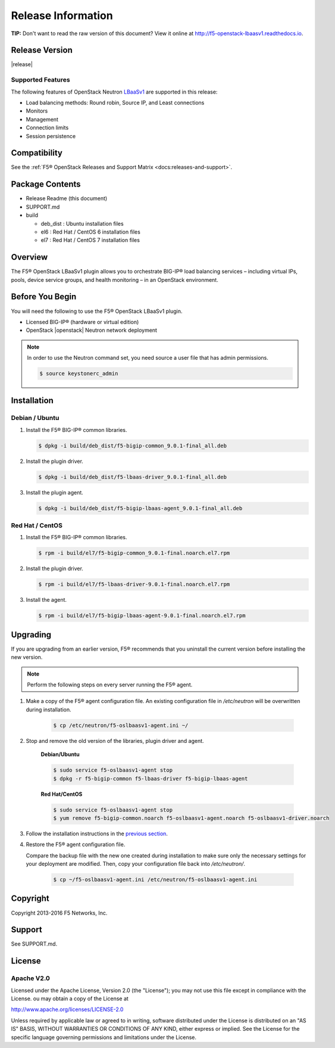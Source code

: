Release Information
===================

**TIP:** Don't want to read the raw version of this document? View it online at http://f5-openstack-lbaasv1.readthedocs.io.

Release Version
---------------

|release|

Supported Features
``````````````````

The following features of OpenStack Neutron `LBaaSv1 <http://docs.openstack.org/admin-guide/networking_introduction.html#load-balancer-as-a-service-lbaas-overview>`_ are supported in this release:

- Load balancing methods: Round robin, Source IP, and Least connections
- Monitors
- Management
- Connection limits
- Session persistence

Compatibility
-------------

See the :ref:`F5® OpenStack Releases and Support Matrix <docs:releases-and-support>`.

Package Contents
----------------

-  Release Readme (this document)
-  SUPPORT.md
-  build

   -  deb_dist : Ubuntu installation files
   -  el6 : Red Hat / CentOS 6 installation files
   -  el7 : Red Hat / CentOS 7 installation files

Overview
--------

The F5® OpenStack LBaaSv1 plugin allows you to orchestrate BIG-IP® load balancing services – including virtual IPs, pools, device service groups, and health monitoring – in an OpenStack environment.

Before You Begin
----------------

You will need the following to use the F5® OpenStack LBaaSv1 plugin.

-  Licensed BIG-IP® (hardware or virtual edition)
-  OpenStack |openstack| Neutron network deployment

.. note::

    In order to use the Neutron command set, you need source a user file
    that has admin permissions.

    .. code-block:: text

        $ source keystonerc_admin


Installation
------------

Debian / Ubuntu
```````````````

1. Install the F5® BIG-IP® common libraries.

   .. code-block:: text

      $ dpkg -i build/deb_dist/f5-bigip-common_9.0.1-final_all.deb

2. Install the plugin driver.

   .. code-block:: text

      $ dpkg -i build/deb_dist/f5-lbaas-driver_9.0.1-final_all.deb

3. Install the plugin agent.

   .. code-block:: text

      $ dpkg -i build/deb_dist/f5-bigip-lbaas-agent_9.0.1-final_all.deb


Red Hat / CentOS
````````````````

1. Install the F5® BIG-IP® common libraries.
   
   .. code-block:: text

      $ rpm -i build/el7/f5-bigip-common_9.0.1-final.noarch.el7.rpm

2. Install the plugin driver.
  
   .. code-block:: text

      $ rpm -i build/el7/f5-lbaas-driver-9.0.1-final.noarch.el7.rpm

3. Install the agent.
  
   .. code-block:: text

      $ rpm -i build/el7/f5-bigip-lbaas-agent-9.0.1-final.noarch.el7.rpm


Upgrading
---------

If you are upgrading from an earlier version, F5® recommends that you uninstall the current version before installing the new version.

.. note::

    Perform the following steps on every server running the F5® agent.


1. Make a copy of the F5® agent configuration file. An existing configuration file in */etc/neutron* will be overwritten during installation.

    .. code-block:: text

        $ cp /etc/neutron/f5-oslbaasv1-agent.ini ~/

2. Stop and remove the old version of the libraries, plugin driver and agent.

    **Debian/Ubuntu**

    .. code-block:: text

        $ sudo service f5-oslbaasv1-agent stop
        $ dpkg -r f5-bigip-common f5-lbaas-driver f5-bigip-lbaas-agent

    **Red Hat/CentOS**

    .. code-block:: text

        $ sudo service f5-oslbaasv1-agent stop
        $ yum remove f5-bigip-common.noarch f5-oslbaasv1-agent.noarch f5-oslbaasv1-driver.noarch

3. Follow the installation instructions in the `previous section <#installation>`_.

4. Restore the F5® agent configuration file.

   Compare the backup file with the new one created during installation to make sure only the necessary settings for your deployment are modified. Then, copy your configuration file back into */etc/neutron/*.

    .. code-block:: text

        $ cp ~/f5-oslbaasv1-agent.ini /etc/neutron/f5-oslbaasv1-agent.ini


Copyright
---------
Copyright 2013-2016 F5 Networks, Inc.

Support
-------
See SUPPORT.md.

License
-------

Apache V2.0
```````````
Licensed under the Apache License, Version 2.0 (the "License");
you may not use this file except in compliance with the License.
ou may obtain a copy of the License at

http://www.apache.org/licenses/LICENSE-2.0

Unless required by applicable law or agreed to in writing, software
distributed under the License is distributed on an "AS IS" BASIS,
WITHOUT WARRANTIES OR CONDITIONS OF ANY KIND, either express or
implied.
See the License for the specific language governing permissions and
limitations under the License.


